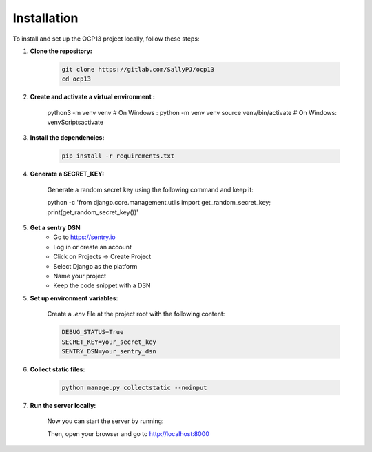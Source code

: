Installation
==========================================

To install and set up the OCP13 project locally, follow these steps:

1. **Clone the repository:**

    .. code-block:: bash

        git clone https://gitlab.com/SallyPJ/ocp13
        cd ocp13

2. **Create and activate a virtual environment :**

    .. code-block:: bash

    python3 -m venv venv # On Windows : python -m venv venv
    source venv/bin/activate  # On Windows: venv\Scripts\activate

3. **Install the dependencies:**

    .. code-block:: bash

        pip install -r requirements.txt

4. **Generate a SECRET_KEY:**

    Generate a random secret key using the following command and keep it:

    .. code-block:: bash
    python -c 'from django.core.management.utils import get_random_secret_key; print(get_random_secret_key())'

5. **Get a sentry DSN**
    - Go to https://sentry.io
    - Log in or create an account
    - Click on Projects → Create Project
    - Select Django as the platform
    - Name your project
    - Keep the code snippet with a DSN

5. **Set up environment variables:**

    Create a `.env` file at the project root with the following content:

    .. code-block:: dotenv

        DEBUG_STATUS=True
        SECRET_KEY=your_secret_key
        SENTRY_DSN=your_sentry_dsn

6. **Collect static files:**

    .. code-block:: bash

        python manage.py collectstatic --noinput

7. **Run the server locally:**

    Now you can start the server by running:

    .. code-block:: bash
        python manage.py runserver

    Then, open your browser and go to  http://localhost:8000